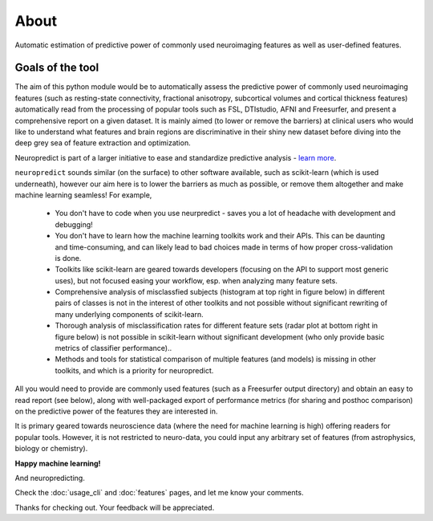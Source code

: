 --------------------------------------------------------------------------------------------------
About
--------------------------------------------------------------------------------------------------

Automatic estimation of predictive power of commonly used neuroimaging features as well as user-defined features.

Goals of the tool
--------------------

The aim of this python module would be to automatically assess the predictive power of commonly used neuroimaging features (such as resting-state connectivity, fractional anisotropy, subcortical volumes and cortical thickness features) automatically read from the processing of popular tools such as FSL, DTIstudio, AFNI and Freesurfer, and present a comprehensive report on a given dataset. It is mainly aimed (to lower or remove the barriers) at clinical users who would like to understand what features and brain regions are discriminative in their shiny new dataset before diving into the deep grey sea of feature extraction and optimization.

.. image:: role.png

Neuropredict is part of a larger initiative to ease and standardize predictive analysis - `learn more <https://drive.google.com/open?id=0BxUb8ldwZEYJR3pCWFpyRUI1YUE>`_.


``neuropredict`` sounds similar (on the surface) to other software available, such as scikit-learn (which is used underneath), however our aim here is to lower the barriers as much as possible, or remove them altogether and make machine learning seamless! For example,

 * You don't have to code when you use neurpredict - saves you a lot of headache with development and debugging!
 * You don't have to learn how the machine learning toolkits work and their APIs. This can be daunting and time-consuming, and  can likely lead to bad choices made in terms of how proper cross-validation is done.
 * Toolkits like scikit-learn are geared towards developers (focusing on the API to support most generic uses), but not focused easing your workflow, esp. when analyzing many feature sets.
 * Comprehensive analysis of misclassfied subjects (histogram at top right in figure below) in different pairs of classes is not in the interest of other toolkits and not possible without significant rewriting of many underlying components of scikit-learn.
 * Thorough analysis of  misclassification rates for different feature sets (radar plot at bottom right in figure below) is not possible in scikit-learn without significant development (who only provide basic metrics of classifier performance)..
 * Methods and tools for statistical comparison of multiple features (and models) is missing in other toolkits, and which is a priority for neuropredict.

All you would need to provide are commonly used features (such as a Freesurfer output directory) and obtain an easy to read report (see below), along with well-packaged export of performance metrics (for sharing and posthoc comparison) on the predictive power of the features they are interested in.

It is primary geared towards neuroscience data (where the need for machine learning is high) offering readers for popular tools. However, it is not restricted to neuro-data, you could input any arbitrary set of features (from astrophysics, biology or chemistry).

**Happy machine learning!**

And neuropredicting.

Check the :doc:`usage_cli` and :doc:`features` pages, and let me know your comments.

Thanks for checking out. Your feedback will be appreciated.
